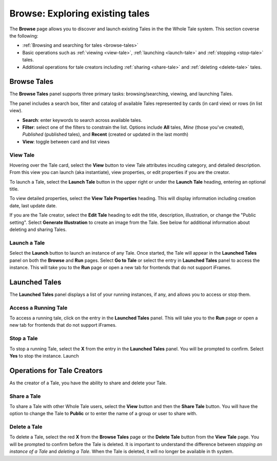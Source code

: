 .. _browse:

Browse: Exploring existing tales
================================

The **Browse** page allows you to discover and launch existing Tales in the  
the Whole Tale system. This section coverse the following:


* :ref:`Browsing and searching for tales <browse-tales>`
* Basic operations such as :ref:`viewing <view-tale>`, :ref:`launching
  <launch-tale>` and :ref:`stopping <stop-tale>` tales.
* Additional operations for tale creators including :ref:`sharing <share-tale>`
  and :ref:`deleting <delete-tale>` tales.

.. _browse-tales:

Browse Tales
------------
The **Browse Tales** panel supports three primary tasks: browsing/searching,
viewing, and launching Tales. 

The panel includes a search box, filter and catalog of available Tales represented by cards (in card view) or rows (in list
view).


* **Search**: enter keywords to search across available tales.
* **Filter**: select one of the filters to constrain the list. Options include
  **All** tales, *Mine* (those you've created), *Published* (published tales), and
  **Recent** (created or updated in the last month)
* **View**: toggle between card and list views


.. _view-tale:

View Tale 
~~~~~~~~~
Hovering over the Tale card, select the **View** button to view Tale attributes
incuding category, and detailed description.  From this view you can launch (aka
instantiate), view properties, or edit properties if you are the creator.

To launch a Tale, select the **Launch Tale** button in the upper right or under the **Launch Tale**
heading, entering an optional title.

To view detailed properties, select the **View Tale Properties** heading. This
will display information including creation date, last update date.

If you are the Tale creator, select the **Edit Tale** heading to edit the title,
description, illustration, or change the "Public setting".  Select **Generate
Illustration** to create an image from the Tale. See below for additional
information about deleting and sharing Tales.


.. _launch-tale:

Launch a Tale
~~~~~~~~~~~~~
Select the **Launch** button to launch an instance of any Tale. Once started, the
Tale will appear in the **Launched Tales** panel on both the **Browse** and **Run**
pages. Select **Go to Tale** or select the entry in **Launched Tales** panel to access
the instance. This will take you to the **Run** page or open a new tab for
frontends that do not support iFrames.

.. _launched-tale:


Launched Tales
--------------
The **Launched Tales** panel displays a list of your running instances, if any,
and allows you to access or stop them.


.. _access-tale:

Access a Running Tale
~~~~~~~~~~~~~~~~~~~~~
To access a running tale, click on the entry in the **Launched Tales** panel.  This will take you to the **Run** page or open a new tab for frontends that do not support iFrames.


.. _stop-tale:

Stop a Tale
~~~~~~~~~~~
To stop a running Tale, select the **X** from the entry in the **Launched Tales**
panel. You will be prompted to confirm. Select **Yes** to stop the instance.
Launch


.. _operations-for-creators:

Operations for Tale Creators
----------------------------
As the creator of a Tale, you have the ability to share and delete your Tale.

.. _share-tale:

Share a Tale
~~~~~~~~~~~~

To share a Tale with other Whole Tale users, select the **View** button and then
the **Share Tale** button. You will have the option to change the Tale to **Public**
or to enter the name of a group or user to share with.


.. _delete-tale:

Delete a Tale
~~~~~~~~~~~~~

To delete a Tale, select the red **X** from the **Browse Tales** page or the **Delete
Tale** button from the **View Tale** page. You will be prompted to confirm before
the Tale is deleted.  It is important to understand the difference between
*stopping an instance of a Tale* and *deleting a Tale*.  When the Tale is
deleted, it will no longer be available in th system.

